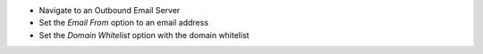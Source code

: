 * Navigate to an Outbound Email Server
* Set the `Email From` option to an email address
* Set the `Domain Whitelist` option with the domain whitelist
